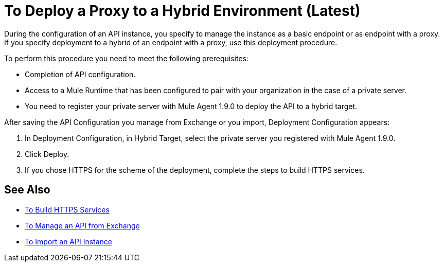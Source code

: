 = To Deploy a Proxy to a Hybrid Environment (Latest)

During the configuration of an API instance, you specify to manage the instance as a basic endpoint or as endpoint with a proxy. If you specify deployment to a hybrid of an endpoint with a proxy, use this deployment procedure. 

To perform this procedure you need to meet the following prerequisites:

// what permissions do  you need?

* Completion of API configuration.
* Access to a Mule Runtime that has been configured to pair with your organization in the case of a private server. 
* You need to register your private server with Mule Agent 1.9.0 to deploy the API to a hybrid target.

After saving the API Configuration you manage from Exchange or you import,  Deployment Configuration appears:


. In Deployment Configuration, in Hybrid Target, select the private server you registered with Mule Agent 1.9.0.
. Click Deploy.
. If you chose HTTPS for the scheme of the deployment, complete the steps to build HTTPS services.

== See Also

* link:https://docs.mulesoft.com/runtime-manager/building-an-https-service#services-under-api-manager-proxies[To Build HTTPS Services]
* link:/api-manager/manage-exchange-api-task[To Manage an API from Exchange]
* link:/api-manager/import-api-task[To Import an API Instance]
